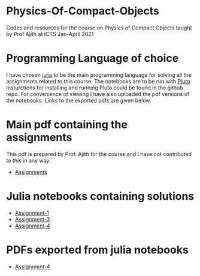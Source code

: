 * Physics-Of-Compact-Objects
Codes and resources for the course on Physics of Compact Objects taught by Prof Ajith at ICTS Jan-April 2021

* Programming Language of choice
  I have chosen [[https://julialang.org/][julia]] to be the main programming language for solving
  all the assignments related to this course. The notebooks are to be
  run with [[https://github.com/fonsp/Pluto.jl][Pluto]]. Insturctions for installing and running Pluto could
  be found in the github repo. For convenience of viewing I have also
  uploaded the pdf versions of the notebooks. Links to the exported
  pdfs are given below.

* Main pdf containing the assignments
This pdf is prepared by Prof. Ajith for the course and I have not
contributed to this in any way.
- [[./CompactObjTutorial.pdf][Assignments]]

* Julia notebooks containing solutions
- [[./Assignment-1/assignment-1.jl][Assignment-1]]
- [[./Assignment-3/assignment-3.jl][Assignment-3]]
- [[./Assignment-4/assignment-4.jl][Assignment-4]]

* PDFs exported from julia notebooks
- [[./Assignment-4/assignment-4-sol.pdf][Assignment-4]]
